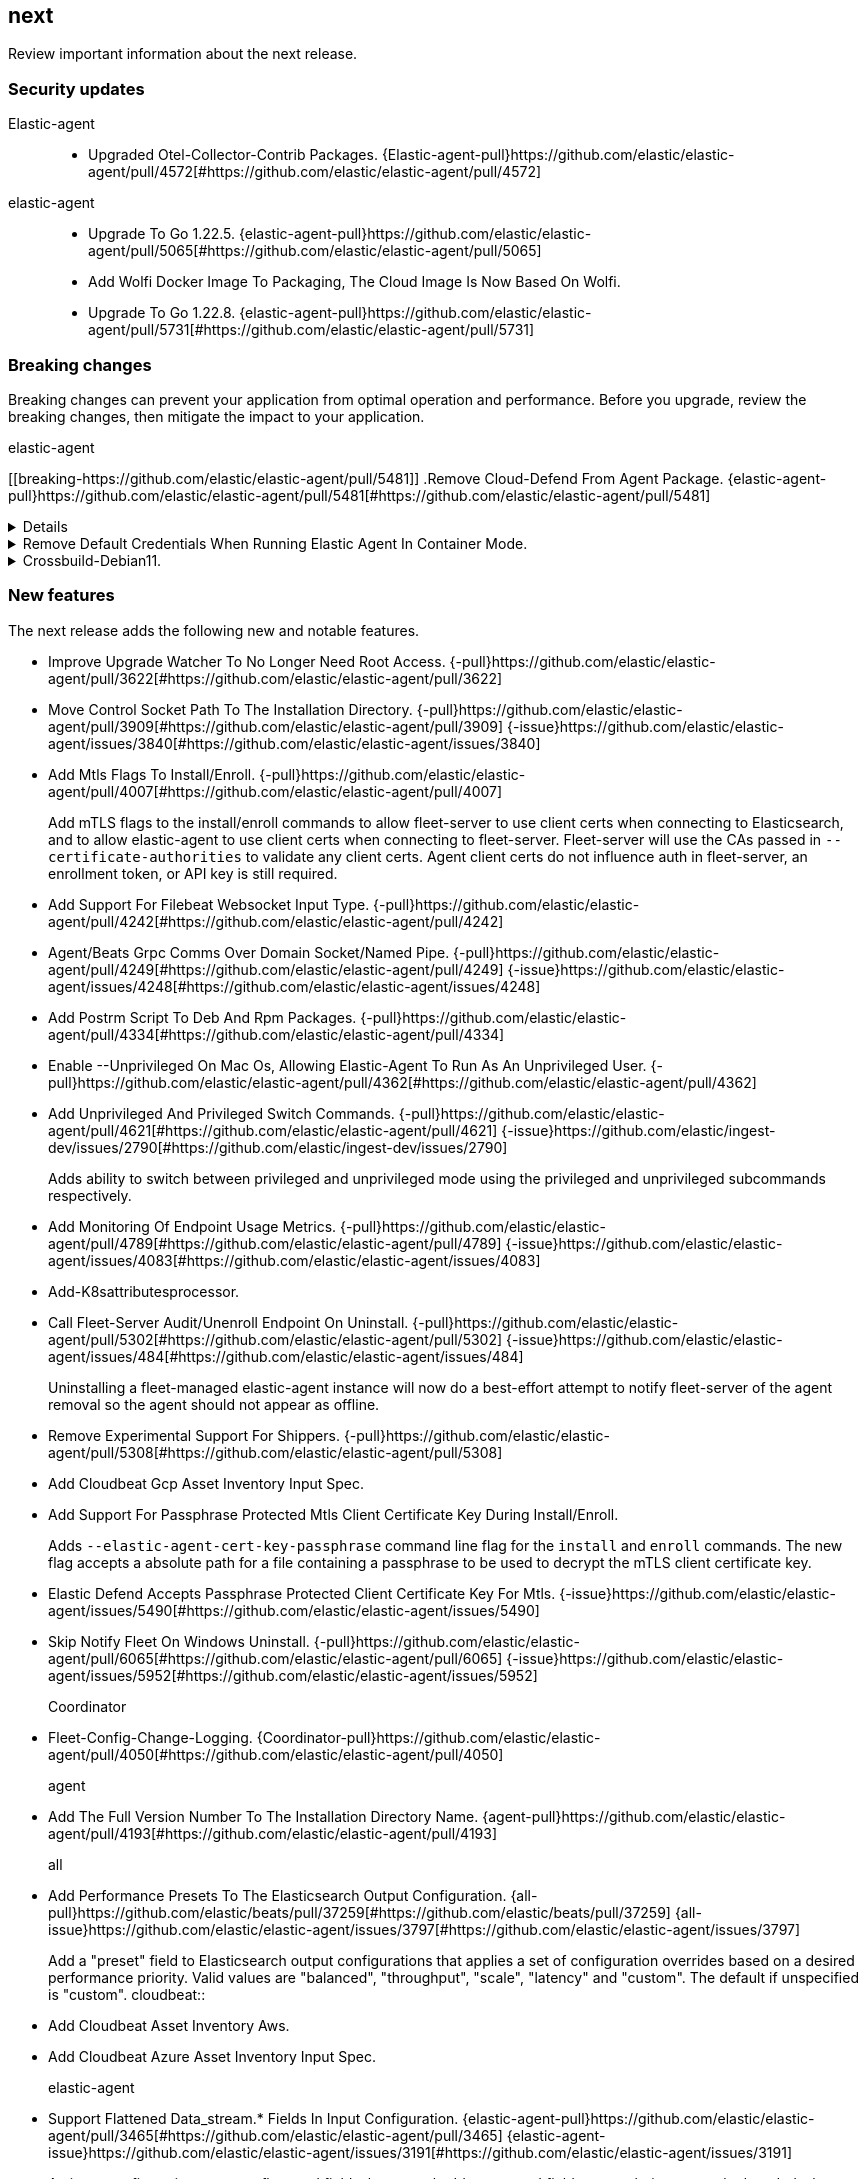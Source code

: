 // begin next relnotes

[[release-notes-next]]
==  next

Review important information about the  next release.

[discrete]
[[security-updates-next]]
=== Security updates


Elastic-agent::

* Upgraded Otel-Collector-Contrib Packages. {Elastic-agent-pull}https://github.com/elastic/elastic-agent/pull/4572[#https://github.com/elastic/elastic-agent/pull/4572] 
elastic-agent::

* Upgrade To Go 1.22.5. {elastic-agent-pull}https://github.com/elastic/elastic-agent/pull/5065[#https://github.com/elastic/elastic-agent/pull/5065] 
* Add Wolfi Docker Image To Packaging, The Cloud Image Is Now Based On Wolfi.  
* Upgrade To Go 1.22.8. {elastic-agent-pull}https://github.com/elastic/elastic-agent/pull/5731[#https://github.com/elastic/elastic-agent/pull/5731] 

[discrete]
[[breaking-changes-next]]
=== Breaking changes

Breaking changes can prevent your application from optimal operation and
performance. Before you upgrade, review the breaking changes, then mitigate the
impact to your application.

// TODO: add details and impact

elastic-agent::

[discrete]
[[breaking-https://github.com/elastic/elastic-agent/pull/5481]]
.Remove Cloud-Defend From Agent Package. {elastic-agent-pull}https://github.com/elastic/elastic-agent/pull/5481[#https://github.com/elastic/elastic-agent/pull/5481] 
[%collapsible]
====

====
[discrete]
[[breaking-]]
.Remove Default Credentials When Running Elastic Agent In Container Mode.  
[%collapsible]
====
ELASTICSEARCH_USERNAME and ELASTICSEARCH_PASSWORD now need to be explicitly set when running the agent in container mode
====
[discrete]
[[breaking-]]
.Crossbuild-Debian11.  
[%collapsible]
====
We&#39;re dropping support for Debian 10, so no need to crossbuild using the outdated image anymore. This also updates the statically linked glibc from 2.19 to 2.31.
====





[discrete]
[[new-features-next]]
=== New features

The next release adds the following new and notable features.




* Improve Upgrade Watcher To No Longer Need Root Access. {-pull}https://github.com/elastic/elastic-agent/pull/3622[#https://github.com/elastic/elastic-agent/pull/3622] 
* Move Control Socket Path To The Installation Directory. {-pull}https://github.com/elastic/elastic-agent/pull/3909[#https://github.com/elastic/elastic-agent/pull/3909] {-issue}https://github.com/elastic/elastic-agent/issues/3840[#https://github.com/elastic/elastic-agent/issues/3840]
* Add Mtls Flags To Install/Enroll. {-pull}https://github.com/elastic/elastic-agent/pull/4007[#https://github.com/elastic/elastic-agent/pull/4007] 
+
Add mTLS flags to the install/enroll commands to allow fleet-server to
use client certs when connecting to Elasticsearch, and to allow
elastic-agent to use client certs when connecting to fleet-server.
Fleet-server will use the CAs passed in `--certificate-authorities` to
validate any client certs. Agent client certs do not influence auth in
fleet-server, an enrollment token, or API key is still required.

* Add Support For Filebeat Websocket Input Type. {-pull}https://github.com/elastic/elastic-agent/pull/4242[#https://github.com/elastic/elastic-agent/pull/4242] 
* Agent/Beats Grpc Comms Over Domain Socket/Named Pipe. {-pull}https://github.com/elastic/elastic-agent/pull/4249[#https://github.com/elastic/elastic-agent/pull/4249] {-issue}https://github.com/elastic/elastic-agent/issues/4248[#https://github.com/elastic/elastic-agent/issues/4248]
* Add Postrm Script To Deb And Rpm Packages. {-pull}https://github.com/elastic/elastic-agent/pull/4334[#https://github.com/elastic/elastic-agent/pull/4334] 
* Enable --Unprivileged On Mac Os, Allowing Elastic-Agent To Run As An Unprivileged User. {-pull}https://github.com/elastic/elastic-agent/pull/4362[#https://github.com/elastic/elastic-agent/pull/4362] 
* Add Unprivileged And Privileged Switch Commands. {-pull}https://github.com/elastic/elastic-agent/pull/4621[#https://github.com/elastic/elastic-agent/pull/4621] {-issue}https://github.com/elastic/ingest-dev/issues/2790[#https://github.com/elastic/ingest-dev/issues/2790]
+
Adds ability to switch between privileged and unprivileged mode using the privileged and unprivileged
subcommands respectively.

* Add Monitoring Of Endpoint Usage Metrics. {-pull}https://github.com/elastic/elastic-agent/pull/4789[#https://github.com/elastic/elastic-agent/pull/4789] {-issue}https://github.com/elastic/elastic-agent/issues/4083[#https://github.com/elastic/elastic-agent/issues/4083]
* Add-K8sattributesprocessor.  
* Call Fleet-Server Audit/Unenroll Endpoint On Uninstall. {-pull}https://github.com/elastic/elastic-agent/pull/5302[#https://github.com/elastic/elastic-agent/pull/5302] {-issue}https://github.com/elastic/elastic-agent/issues/484[#https://github.com/elastic/elastic-agent/issues/484]
+
Uninstalling a fleet-managed elastic-agent instance will now do a
best-effort attempt to notify fleet-server of the agent removal so the
agent should not appear as offline.

* Remove Experimental Support For Shippers. {-pull}https://github.com/elastic/elastic-agent/pull/5308[#https://github.com/elastic/elastic-agent/pull/5308] 
* Add Cloudbeat Gcp Asset Inventory Input Spec.  
* Add Support For Passphrase Protected Mtls Client Certificate Key During Install/Enroll.  
+
Adds `--elastic-agent-cert-key-passphrase` command line flag for the `install`
and `enroll` commands. The new flag accepts a absolute path for a file containing
a passphrase to be used to decrypt the mTLS client certificate key.

* Elastic Defend Accepts Passphrase Protected Client Certificate Key For Mtls.  {-issue}https://github.com/elastic/elastic-agent/issues/5490[#https://github.com/elastic/elastic-agent/issues/5490]
* Skip Notify Fleet On Windows Uninstall. {-pull}https://github.com/elastic/elastic-agent/pull/6065[#https://github.com/elastic/elastic-agent/pull/6065] {-issue}https://github.com/elastic/elastic-agent/issues/5952[#https://github.com/elastic/elastic-agent/issues/5952]
Coordinator::

* Fleet-Config-Change-Logging. {Coordinator-pull}https://github.com/elastic/elastic-agent/pull/4050[#https://github.com/elastic/elastic-agent/pull/4050] 
agent::

* Add The Full Version Number To The Installation Directory Name. {agent-pull}https://github.com/elastic/elastic-agent/pull/4193[#https://github.com/elastic/elastic-agent/pull/4193] 
all::

* Add Performance Presets To The Elasticsearch Output Configuration. {all-pull}https://github.com/elastic/beats/pull/37259[#https://github.com/elastic/beats/pull/37259] {all-issue}https://github.com/elastic/elastic-agent/issues/3797[#https://github.com/elastic/elastic-agent/issues/3797]
+
Add a &#34;preset&#34; field to Elasticsearch output configurations that applies a set of configuration overrides based on a desired performance priority. Valid values are &#34;balanced&#34;, &#34;throughput&#34;, &#34;scale&#34;, &#34;latency&#34; and &#34;custom&#34;. The default if unspecified is &#34;custom&#34;.
cloudbeat::

* Add Cloudbeat Asset Inventory Aws.  
* Add Cloudbeat Azure Asset Inventory Input Spec.  
elastic-agent::

* Support Flattened Data_stream.* Fields In Input Configuration. {elastic-agent-pull}https://github.com/elastic/elastic-agent/pull/3465[#https://github.com/elastic/elastic-agent/pull/3465] {elastic-agent-issue}https://github.com/elastic/elastic-agent/issues/3191[#https://github.com/elastic/elastic-agent/issues/3191]
+
An input configuration supports flattened fields, however the &#39;data_stream&#39; field was not being correctly decoded when flattened. This commit fixes this issue.
* Hints Autodiscovery For Elastic Agent - Add Default Host For Each Container In A Pod. {elastic-agent-pull}https://github.com/elastic/elastic-agent/pull/3575[#https://github.com/elastic/elastic-agent/pull/3575] {elastic-agent-issue}https://github.com/elastic/elastic-agent/issues/1453[#https://github.com/elastic/elastic-agent/issues/1453]
* Send Upgrade Details To Fleet. {elastic-agent-pull}https://github.com/elastic/elastic-agent/pull/3528[#https://github.com/elastic/elastic-agent/pull/3528] {elastic-agent-issue}https://github.com/elastic/elastic-agent/issues/3119[#https://github.com/elastic/elastic-agent/issues/3119]
* Add Cache For Secrets When Using Kubernetes Secret Provider. {elastic-agent-pull}https://github.com/elastic/elastic-agent/pull/3822[#https://github.com/elastic/elastic-agent/pull/3822] {elastic-agent-issue}https://github.com/elastic/elastic-agent/issues/3594[#https://github.com/elastic/elastic-agent/issues/3594]
* Add Metadata For Retryable Upgrade Steps To Upgrade Details. {elastic-agent-pull}https://github.com/elastic/elastic-agent/pull/3845[#https://github.com/elastic/elastic-agent/pull/3845] {elastic-agent-issue}https://github.com/elastic/elastic-agent/issues/3818[#https://github.com/elastic/elastic-agent/issues/3818]
* Upgrade Elastic-Agent-Libs To V0.7.3. {elastic-agent-pull}https://github.com/elastic/elastic-agent/pull/4000[#https://github.com/elastic/elastic-agent/pull/4000] 
+
Upgrades golang.org/x/crypto from 0.14.0 to 0.17.0.
* Fix Creation Of Directories When Unpacking Tar.gz Packages. {elastic-agent-pull}https://github.com/elastic/elastic-agent/pull/4100[#https://github.com/elastic/elastic-agent/pull/4100] 
* Make More Selective The Pod Autodiscovery Upon Node And Namespace Update Events. {elastic-agent-pull}https://github.com/elastic/elastic-agent/pull/4226[#https://github.com/elastic/elastic-agent/pull/4226] {elastic-agent-issue}https://github.com/elastic/beats/issues/37338[#https://github.com/elastic/beats/issues/37338]
+
Update the PodUpdater fucntion with additonal checks before actually triggering Pod watcher restarts
* Kubernetes Secrets Provider Has Been Improved To Update A Kubernetes Secret  When The Secret Value Changes. {elastic-agent-pull}https://github.com/elastic/elastic-agent/pull/4371[#https://github.com/elastic/elastic-agent/pull/4371] {elastic-agent-issue}https://github.com/elastic/elastic-agent/issues/4168[#https://github.com/elastic/elastic-agent/issues/4168]
* Ucfg-Parser-Fix. {elastic-agent-pull}https://github.com/elastic/elastic-agent/pull/4436[#https://github.com/elastic/elastic-agent/pull/4436] 
+
Fix config unpacking when config strings contain list-like passages
* Introduce Isolate Units For Input Spec. {elastic-agent-pull}https://github.com/elastic/elastic-agent/pull/4476[#https://github.com/elastic/elastic-agent/pull/4476] {elastic-agent-issue}https://github.com/elastic/security-team/issues/8669[#https://github.com/elastic/security-team/issues/8669]
+
Introduce a new flag in the spec that will allow to disable grouping of same input type inputs into a single component.
If that flag is being activated the inputs won&#39;t be grouped and we will create a separate component for each input that will run units for that particular input.

* Log Raw Events To A Separate Log File. {elastic-agent-pull}https://github.com/elastic/elastic-agent/pull/4549[#https://github.com/elastic/elastic-agent/pull/4549] 
+
Log entries from Elastic-Agent inputs containing event data are now
directed to a different file under the &#39;events&#39; folder in the logs
directory. This file is not sent to the monitoring output, however
it can be retrieved by collecting a diagnostics.

* Makes The `Filterprocessor` Available To Users Running Elastic Agent In `Otel` Mode. {elastic-agent-pull}https://github.com/elastic/elastic-agent/pull/4708[#https://github.com/elastic/elastic-agent/pull/4708] 
* Makes The `Elasticsearchexporter` Available To Users Running Elastic Agent In `Otel` Mode. {elastic-agent-pull}https://github.com/elastic/elastic-agent/pull/4707[#https://github.com/elastic/elastic-agent/pull/4707] 
* Update Kubernetes Manifests To Adopt Official Recommended Labels. {elastic-agent-pull}https://github.com/elastic/elastic-agent/pull/4722[#https://github.com/elastic/elastic-agent/pull/4722] 
+
Update kubernetes manifests to adopt the official recommended labels. This will require a `kubectl replace` to apply as selector labels are an immutable field.
* Makes The `Resourcedetection` Processor Available To Users Running Elastic Agent In `Otel` Mode.  
* Add Otelcol Shortuct To Elastic-Agent Otel. {elastic-agent-pull}https://github.com/elastic/elastic-agent/pull/4816[#https://github.com/elastic/elastic-agent/pull/4816] 
* Add Unprivileged Mode Support (Beta).  
+
Add new --unprivileged installation option. This option installs the Elastic Agent as a non-root or non-Administrator
user that has limited permissions on the host.

* Extend Agent Container Initialisation To Chown Paths And Raise Capabilities For Non-Root. {elastic-agent-pull}https://github.com/elastic/elastic-agent/pull/4925[#https://github.com/elastic/elastic-agent/pull/4925] 
* Allow Configuring `Agent.monitoring.metrics_period`. {elastic-agent-pull}https://github.com/elastic/elastic-agent/pull/4961[#https://github.com/elastic/elastic-agent/pull/4961] 
* Makes The `Elasticinframetrics` Processor Available To Users Running Elastic Agent In `Otel` Mode.  
* Event Logger Output Now Can Be Set Via Fleet Overrides Or Environment Variable For Container Command. {elastic-agent-pull}https://github.com/elastic/elastic-agent/pull/4932[#https://github.com/elastic/elastic-agent/pull/4932] 
* Increase Elastic Agent Memory Requests And Limits When Deployed In Kubernetes. {elastic-agent-pull}https://github.com/elastic/elastic-agent/pull/5614[#https://github.com/elastic/elastic-agent/pull/5614] 
* Kustomize Template To Enables Hints Based Autodiscovery By Default When Deploying Standalone Elastic-Agent Into A Kubernetes Cluster. Remove Root Privileges Of Init Container. {elastic-agent-pull}https://github.com/elastic/elastic-agent/pull/5643[#https://github.com/elastic/elastic-agent/pull/5643] 
* Add Os_family, Os_platform And Os_version To Host Provider. {elastic-agent-pull}https://github.com/elastic/elastic-agent/pull/5941[#https://github.com/elastic/elastic-agent/pull/5941] {elastic-agent-issue}https://github.com/elastic/integrations/issues/10797[#https://github.com/elastic/integrations/issues/10797]
elastic-agent,otel::

* Enable Persistence In The Configuration Provided With Our Otel Collector Distribution.  
install::

* Change-Install-Marker-Creation. {install-pull}https://github.com/elastic/elastic-agent/pull/4172[#https://github.com/elastic/elastic-agent/pull/4172] {install-issue}https://github.com/elastic/elastic-agent/issues/4051[#https://github.com/elastic/elastic-agent/issues/4051]
+
Create the .installed marker earlier on in the install process, allowing the use of `elastic-agent uninstall` to cleanup if the install fails.
monitoring::

* Add A Configurable /Liveness Endpoint. {monitoring-pull}https://github.com/elastic/elastic-agent/pull/4499[#https://github.com/elastic/elastic-agent/pull/4499] 
+
Adds a liveness endpoint suitable for use as a k8s liveness probe.
spec::

* Add Etw Input Mapping To The Filebeat Spec. {spec-pull}https://github.com/elastic/elastic-agent/pull/4037[#https://github.com/elastic/elastic-agent/pull/4037] 


[discrete]
[[enhancements-next]]
=== Enhancements




* Hints Autodiscovery For Elastic Agent - Define Configuration Through Annotations For Specific Containers Inside A Pod. {-pull}https://github.com/elastic/elastic-agent/pull/3416[#https://github.com/elastic/elastic-agent/pull/3416] 
* Add Mtls Env Var Settings For Containers. {-pull}https://github.com/elastic/elastic-agent/pull/4261[#https://github.com/elastic/elastic-agent/pull/4261] 
* Add Cpu Profile Collection To The Fleet Diagnostics Action Handler. {-pull}4394[#4394] {-issue}3491[#3491]
* Reduce The Overall Download And On-Disk Size Of The Elastic Agent. {-pull}https://github.com/elastic/elastic-agent/pull/4516[#https://github.com/elastic/elastic-agent/pull/4516] {-issue}https://github.com/elastic/elastic-agent/issues/3364[#https://github.com/elastic/elastic-agent/issues/3364]
* Fleet Server Component Now Uses Policy Output Configuration To Communicate With Elasticsearch. {-pull}https://github.com/elastic/elastic-agent/pull/4643[#https://github.com/elastic/elastic-agent/pull/4643] {-issue}https://github.com/elastic/elastic-agent/issue/2784[#https://github.com/elastic/elastic-agent/issue/2784]
* Add Agent-Info.yaml To Diagnostics Bundle. {-pull}https://github.com/elastic/elastic-agent/pull/4725[#https://github.com/elastic/elastic-agent/pull/4725] {-issue}https://github.com/elastic/elastic-agent/issues/4439[#https://github.com/elastic/elastic-agent/issues/4439]
* Add Diagnostics Skip-Conn Flag. {-pull}https://github.com/elastic/elastic-agent/pull/4946[#https://github.com/elastic/elastic-agent/pull/4946] 
* Inject Proxy_url Into Endpoint Elasticsearch Output And Fleet Config. {-pull}https://github.com/elastic/elastic-agent/pull/5044[#https://github.com/elastic/elastic-agent/pull/5044] {-issue}https://github.com/elastic/elastic-agent/issues/2602[#https://github.com/elastic/elastic-agent/issues/2602]
* Inspect Command Will Redact Secret_paths In Policy.  
* Diagnostics Files Will Redact Secret_paths. {-pull}https://github.com/elastic/elastic-agent/pull/5745[#https://github.com/elastic/elastic-agent/pull/5745] 
agent::

* Remove Duplicated Tags When Specified During The Agent Enrollment. {agent-pull}https://github.com/elastic/elastic-agent/pull/3740[#https://github.com/elastic/elastic-agent/pull/3740] {agent-issue}https://github.com/elastic/elastic-agent/issues/858[#https://github.com/elastic/elastic-agent/issues/858]
config::

* Add Error Descriptors To Inspect Command, Config Methods. {config-pull}https://github.com/elastic/elastic-agent/pull/4074[#https://github.com/elastic/elastic-agent/pull/4074] 
diagnostics::

* Use Shorter Timeouts For Diagnostic Requests Unless Cpu Diagnostics Are Requested. {diagnostics-pull}https://github.com/elastic/elastic-agent/pull/3794[#https://github.com/elastic/elastic-agent/pull/3794] {diagnostics-issue}https://github.com/elastic/elastic-agent/issues/3197[#https://github.com/elastic/elastic-agent/issues/3197]
elastic-agent::

* Reduces Time Taken To Install And Upgrade Elastic Agent On Systems Running Ssds. {elastic-agent-pull}https://github.com/elastic/elastic-agent/pull/3212[#https://github.com/elastic/elastic-agent/pull/3212] 
* Start/Stop Monitoring Server Based On Monitoring Config. {elastic-agent-pull}3492[#3492] {elastic-agent-issue}2735[#2735]
* Include Upgrade Details In Output Of `Elastic-Agent Status`. {elastic-agent-pull}https://github.com/elastic/elastic-agent/pull/3615[#https://github.com/elastic/elastic-agent/pull/3615] 
* Include Upgrade Details In Diagnostics Bundle. {elastic-agent-pull}https://github.com/elastic/elastic-agent/pull/3624[#https://github.com/elastic/elastic-agent/pull/3624] 
* Add Agent.providers.initial_default Configuration Flag To Disable Providers By Default. {elastic-agent-pull}https://github.com/elastic/elastic-agent/pull/4166[#https://github.com/elastic/elastic-agent/pull/4166] {elastic-agent-issue}https://github.com/elastic/elastic-agent/issues/4145[#https://github.com/elastic/elastic-agent/issues/4145]
* Introduce Log Message For Not Supported Annotations For Hints Based Autodiscover. {elastic-agent-pull}https://github.com/elastic/elastic-agent/pull/4360[#https://github.com/elastic/elastic-agent/pull/4360] {elastic-agent-issue}https://github.com/elastic/elastic-agent/issues/3064[#https://github.com/elastic/elastic-agent/issues/3064]
* Make Enroll Command More Stable By Handling Temporary Server Errors. {elastic-agent-pull}https://github.com/elastic/elastic-agent/pull/4523[#https://github.com/elastic/elastic-agent/pull/4523] {elastic-agent-issue}https://github.com/elastic/elastic-agent/issues/4513[#https://github.com/elastic/elastic-agent/issues/4513]
* Removed Cloud-Defend From .Tar.gz Archives, Now It Only Appears In Docker Images. {elastic-agent-pull}https://github.com/elastic/elastic-agent/pull/4584[#https://github.com/elastic/elastic-agent/pull/4584] 
* Handle The Starting Of Namespace And Node Watchers For Metadata Enrichment According To `Add_resource_metadata` And Hints Configuration. {elastic-agent-pull}https://github.com/elastic/elastic-agent/pull/4618[#https://github.com/elastic/elastic-agent/pull/4618] 
* Reduce Agent Logs By Default By Dropping &#34;Non-Zero Metrics...&#34; Logs Before Es Ingestion. {elastic-agent-pull}https://github.com/elastic/elastic-agent/pull/4633[#https://github.com/elastic/elastic-agent/pull/4633] {elastic-agent-issue}https://github.com/elastic/elastic-agent/issues/4252[#https://github.com/elastic/elastic-agent/issues/4252]
* Use More Stable Snapshot Api For Upgrades To Snapshot Versions. {elastic-agent-pull}https://github.com/elastic/elastic-agent/pull/4693[#https://github.com/elastic/elastic-agent/pull/4693] {elastic-agent-issue}https://github.com/elastic/elastic-agent/issues/4458[#https://github.com/elastic/elastic-agent/issues/4458]
* Set Log Level From Fleet Policy. {elastic-agent-pull}https://github.com/elastic/elastic-agent/pull/3090[#https://github.com/elastic/elastic-agent/pull/3090] {elastic-agent-issue}https://github.com/elastic/elastic-agent/issues/2851[#https://github.com/elastic/elastic-agent/issues/2851]
* Kustomize Templates Using Default Manifests For K8s Onboarding.  
* Load Certificate Authorities From Fleet Policy. {elastic-agent-pull}https://github.com/elastic/elastic-agent/pull/4770[#https://github.com/elastic/elastic-agent/pull/4770] {elastic-agent-issue}https://github.com/elastic/elastic-agent/issues/2247[#https://github.com/elastic/elastic-agent/issues/2247]
* Load Fleet.ssl.certificate And Fleet.ssl.key From Agent Policy. {elastic-agent-pull}https://github.com/elastic/elastic-agent/pull/4770[#https://github.com/elastic/elastic-agent/pull/4770] {elastic-agent-issue}https://github.com/elastic/elastic-agent/issues/2248[#https://github.com/elastic/elastic-agent/issues/2248]
* Capture Early Errors On Windows In Application Eventlog. {elastic-agent-pull}https://github.com/elastic/elastic-agent/pull/4846[#https://github.com/elastic/elastic-agent/pull/4846] {elastic-agent-issue}https://github.com/elastic/elastic-agent/issues/4627[#https://github.com/elastic/elastic-agent/issues/4627]
* Add Benchmark Input. {elastic-agent-pull}https://github.com/elastic/beats/pull/39789[#https://github.com/elastic/beats/pull/39789] 
* Add Ability To Escape Variables In Policy. {elastic-agent-pull}https://github.com/elastic/elastic-agent/pull/5035[#https://github.com/elastic/elastic-agent/pull/5035] {elastic-agent-issue}https://github.com/elastic/elastic-agent/issues/2177[#https://github.com/elastic/elastic-agent/issues/2177]
* Reduce Docker Image Size By Performing More Steps In The Builder Image.  
* Include The Correct Elastic License 2.0 File In Build Artifacts And Packages. {elastic-agent-pull}https://github.com/elastic/elastic-agent/pull/5464[#https://github.com/elastic/elastic-agent/pull/5464] 
* Support Elasticsearch_api_key Environment Variable When Running In Container Mode.  
* Add Pprof Extension To Otel Dependencies. {elastic-agent-pull}https://github.com/elastic/elastic-agent/pull/5556[#https://github.com/elastic/elastic-agent/pull/5556] 
* Update Ubuntu Base Image From 20.04 To 24.04.  
* Only Watch Metadata For Replicasets In K8s Provider.  
* Add Filebeat Otel Receiver. {elastic-agent-pull}https://github.com/elastic/elastic-agent/pull/5833[#https://github.com/elastic/elastic-agent/pull/5833] 
* Update Otel Components To V0.112.0/V1.18.0.  
* Detect And Fail-Early Cli Upgrades If Agent Is Fleet-Managed. {elastic-agent-pull}https://github.com/elastic/elastic-agent/pull/5864[#https://github.com/elastic/elastic-agent/pull/5864] 
* Emit Pod Data Only For Running Pods In The Kubernetes Provider.  
* Removed Endpoint Security From Linux Containers. {elastic-agent-pull}https://github.com/elastic/elastic-agent/pull/6016[#https://github.com/elastic/elastic-agent/pull/6016] {elastic-agent-issue}https://github.com/elastic/elastic-agent/issues/5495[#https://github.com/elastic/elastic-agent/issues/5495]
elastic-endpoint::

* Endpoint Should Be Allowed To Run On Windows Server 2012 / 2012 R2. {elastic-endpoint-pull}https://github.com/elastic/elastic-agent/pull/5429[#https://github.com/elastic/elastic-agent/pull/5429] 
monitoring::

* Add Monitoring Beats To Usage Metrics Reporting. {monitoring-pull}https://github.com/elastic/elastic-agent/pull/4326[#https://github.com/elastic/elastic-agent/pull/4326] {monitoring-issue}https://github.com/elastic/elastic-agent/issues/4082[#https://github.com/elastic/elastic-agent/issues/4082]




[discrete]
[[bug-fixes-next]]
=== Bug fixes




* Only Try To Download Upgrade Locally When File:// Prefix Is Used For Source Uri. {-pull}https://github.com/elastic/elastic-agent/pull/3682[#https://github.com/elastic/elastic-agent/pull/3682] 
* Fix Component Control Protocol To Allow Checkin To Be Chunked Across Multiple Messages. {-pull}https://github.com/elastic/elastic-agent/pull/3884[#https://github.com/elastic/elastic-agent/pull/3884] {-issue}https://github.com/elastic/elastic-agent/issues/2460[#https://github.com/elastic/elastic-agent/issues/2460]
* Fixes An Issue Where The Elastic Agent Did Not Utilize The Download Settings When Downloading The Artifact Signature File. {-pull}https://github.com/elastic/elastic-agent/pull/4270[#https://github.com/elastic/elastic-agent/pull/4270] {-issue}https://github.com/elastic/elastic-agent/issues/4237[#https://github.com/elastic/elastic-agent/issues/4237]
* Fix The Elastic Agent State Store. {-pull}https://github.com/elastic/elastic-agent/pull/4441[#https://github.com/elastic/elastic-agent/pull/4441] {-issue}https://github.com/elastic/elastic-agent/issues/3912[#https://github.com/elastic/elastic-agent/issues/3912]
* Make Delayed Enrollment Try Indefinitely. {-pull}https://github.com/elastic/elastic-agent/pull/4727[#https://github.com/elastic/elastic-agent/pull/4727] {-issue}https://github.com/elastic/elastic-agent/issues/4716[#https://github.com/elastic/elastic-agent/issues/4716]
* Fix Delay Enrollment To Work In Unprivileged Mode On Windows. {-pull}https://github.com/elastic/elastic-agent/pull/4779[#https://github.com/elastic/elastic-agent/pull/4779] {-issue}https://github.com/elastic/elastic-agent/issues/4678[#https://github.com/elastic/elastic-agent/issues/4678]
* Allow Elastic Agent Container To Work With A Read-Only Filesystem. {-pull}https://github.com/elastic/elastic-agent/pull/4995[#https://github.com/elastic/elastic-agent/pull/4995] 
* Fix Indefinite Memory And Cpu Consumption When Waiting Fleet To Be Ready. {-pull}https://github.com/elastic/elastic-agent/pull/5034[#https://github.com/elastic/elastic-agent/pull/5034] {-issue}https://github.com/elastic/elastic-agent/issues/5033[#https://github.com/elastic/elastic-agent/issues/5033]
* Fix Issue With Windows Install When User Has No Home Directory. {-pull}https://github.com/elastic/elastic-agent/pull/5118[#https://github.com/elastic/elastic-agent/pull/5118] {-issue}https://github.com/elastic/elastic-agent/issues/5019[#https://github.com/elastic/elastic-agent/issues/5019]
* Fix Loss Of State.enc On Upgrade With Debian Packaging. {-pull}https://github.com/elastic/elastic-agent/pull/5260[#https://github.com/elastic/elastic-agent/pull/5260] {-issue}https://github.com/elastic/elastic-agent/issues/5101[#https://github.com/elastic/elastic-agent/issues/5101]
* Check Windows Permissions For False-Positive Return. {-pull}https://github.com/elastic/elastic-agent/pull/5317[#https://github.com/elastic/elastic-agent/pull/5317] {-issue}https://github.com/elastic/elastic-agent/issues/4496[#https://github.com/elastic/elastic-agent/issues/4496]
Dispatcher::

* When A Scheduled Upgrade Expires, Set The Upgrade State To Failed. {Dispatcher-pull}https://github.com/elastic/elastic-agent/pull/3902[#https://github.com/elastic/elastic-agent/pull/3902] {Dispatcher-issue}https://github.com/elastic/elastic-agent/issues/3817[#https://github.com/elastic/elastic-agent/issues/3817]
agent::

* Preserve Build Metadata In Upgrade Version Strings. {agent-pull}https://github.com/elastic/elastic-agent/pull/3824[#https://github.com/elastic/elastic-agent/pull/3824] 
* On Windows Prevent Uninstall From Within Installed Directory. {agent-pull}https://github.com/elastic/elastic-agent/pull/4108[#https://github.com/elastic/elastic-agent/pull/4108] 
elastic-agent::

* Surface Errors During Agent&#39;s Enroll Process, Failing If Any Happens. {elastic-agent-pull}https://github.com/elastic/elastic-agent/pull/3815/[#https://github.com/elastic/elastic-agent/pull/3815/] {elastic-agent-issue}https://github.com/elastic/elastic-agent/issues/3664[#https://github.com/elastic/elastic-agent/issues/3664]
* Elastic-Agent-Autodiscover To V0.6.6. Fix Default Metadata Config. {elastic-agent-pull}https://github.com/elastic/elastic-agent/pull/3938[#https://github.com/elastic/elastic-agent/pull/3938] 
* Set Timeout Of 1 Minute For Fqdn Lookups. {elastic-agent-pull}https://github.com/elastic/elastic-agent/pull/4147[#https://github.com/elastic/elastic-agent/pull/4147] 
* On Windows Make Sure The Service Is Stopped Before Uninstalling. {elastic-agent-pull}https://github.com/elastic/elastic-agent/pull/4224[#https://github.com/elastic/elastic-agent/pull/4224] 
* Increase Timeout For File Removal During Uninstall. {elastic-agent-pull}https://github.com/elastic/elastic-agent/pull/4310[#https://github.com/elastic/elastic-agent/pull/4310] 
* Reduce False Positives In Logging An Api Switch Request From Fleet Server. {elastic-agent-pull}https://github.com/elastic/elastic-agent/pull/4481[#https://github.com/elastic/elastic-agent/pull/4481] {elastic-agent-issue}https://github.com/elastic/elastic-agent/issues/4477[#https://github.com/elastic/elastic-agent/issues/4477]
* Fix Failing Upgrade Command When Grpc Server Interrupts Connection. {elastic-agent-pull}https://github.com/elastic/elastic-agent/pull/4519[#https://github.com/elastic/elastic-agent/pull/4519] {elastic-agent-issue}https://github.com/elastic/elastic-agent/issues/3890[#https://github.com/elastic/elastic-agent/issues/3890]
* Fix Issue Where Kubernetes_leaderelection Provider Would Not Try To Reacquire The Lease Once Lost. {elastic-agent-pull}https://github.com/elastic/elastic-agent/pull/4542[#https://github.com/elastic/elastic-agent/pull/4542] {elastic-agent-issue}https://github.com/elastic/elastic-agent/issues/4543[#https://github.com/elastic/elastic-agent/issues/4543]
* Always Select The More Recent Watcher During Agent Upgrade/Downgrade. {elastic-agent-pull}https://github.com/elastic/elastic-agent/pull/4491[#https://github.com/elastic/elastic-agent/pull/4491] 
* Removed Beat State Metricset From Monitoring Metrics. {elastic-agent-pull}https://github.com/elastic/elastic-agent/pull/4579[#https://github.com/elastic/elastic-agent/pull/4579] 
* Stop Creating A Zombie Process On Each Restart. {elastic-agent-pull}https://github.com/elastic/elastic-agent/pull/4834[#https://github.com/elastic/elastic-agent/pull/4834] 
* Fix Possible Crash In Reading Component Logs. {elastic-agent-pull}https://github.com/elastic/elastic-agent/pull/4910[#https://github.com/elastic/elastic-agent/pull/4910] {elastic-agent-issue}https://github.com/elastic/elastic-agent/issues/4907[#https://github.com/elastic/elastic-agent/issues/4907]
* Ensure Socket Can Be Created Even When State_path Is Too Long For Container Command. {elastic-agent-pull}https://github.com/elastic/elastic-agent/pull/4909[#https://github.com/elastic/elastic-agent/pull/4909] 
* Increase Removal Timeout When Uninstall.  
* Fix Namespace Filter On Watchers Started By Pod And Service Eventer On Kubernetes Provider.  
* Use Setcap On A Correct Agentbeat Binary.  
* Use Monotonic Clock For Component Check-In. {elastic-agent-pull}https://github.com/elastic/elastic-agent/pull/5284[#https://github.com/elastic/elastic-agent/pull/5284] {elastic-agent-issue}https://github.com/elastic/elastic-agent/issues/5277[#https://github.com/elastic/elastic-agent/issues/5277]
* Add Health_check Extension To Otel.yml File Bundled With Elastic Agent Package. {elastic-agent-pull}https://github.com/elastic/elastic-agent/pull/5369[#https://github.com/elastic/elastic-agent/pull/5369] 
* Set Default Log Level On Policy Change, When Policy Does Not Have A Log Level. {elastic-agent-pull}https://github.com/elastic/elastic-agent/pull/5452[#https://github.com/elastic/elastic-agent/pull/5452] {elastic-agent-issue}https://github.com/elastic/elastic-agent/issues/5451[#https://github.com/elastic/elastic-agent/issues/5451]
* Add Pprof Endpoints To The Monitoring Server If Enabled.  
* Stop Elastic-Agent Inspect From Printing Output Twice. {elastic-agent-pull}https://github.com/elastic/elastic-agent/pull/5692[#https://github.com/elastic/elastic-agent/pull/5692] {elastic-agent-issue}https://github.com/elastic/elastic-agent/issues/4471[#https://github.com/elastic/elastic-agent/issues/4471]
* This Pr Assumes Installed Agent On Upgrade In Order To Initialize Control Path Properly. {elastic-agent-pull}https://github.com/owner/repo/5879[#https://github.com/owner/repo/5879] {elastic-agent-issue}https://github.com/owner/repo/5872[#https://github.com/owner/repo/5872]
* Allows Users To Enter Spaces Around Yes/No Inputs In Cli Confirmation Prompts. {elastic-agent-pull}https://github.com/elastic/elastic-agent/pull/5909[#https://github.com/elastic/elastic-agent/pull/5909] 
* Prevent Installing Elastic Defend On Non Native Architecture.  
progress tracker::

* Use Third-Party Library For Tracking Progress In Install/Uninstall. {progress tracker-pull}https://github.com/elastic/elastic-agent/pull/3623[#https://github.com/elastic/elastic-agent/pull/3623] {progress tracker-issue}https://github.com/elastic/elastic-agent/issues/3607[#https://github.com/elastic/elastic-agent/issues/3607]
state-store::

* Fix The Elastic Agent Crashing When Self Unenrolling Due To Too Many Authentication Failures Against Fleet Server.  {state-store-issue}https://github.com/elastic/elastic-agent/issues/5434[#https://github.com/elastic/elastic-agent/issues/5434]

// end next relnotes
